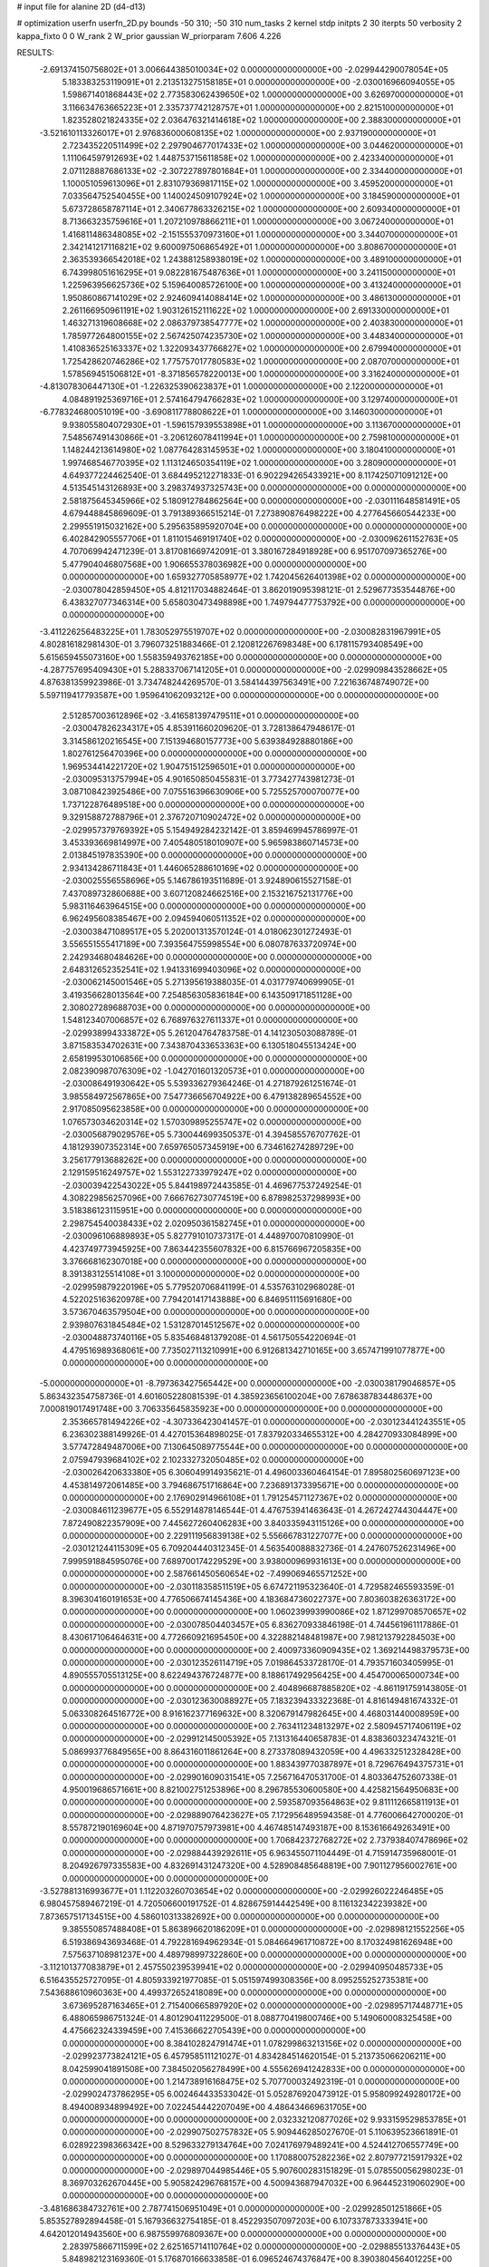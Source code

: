 # input file for alanine 2D (d4-d13)

# optimization
userfn       userfn_2D.py
bounds       -50 310; -50 310
num_tasks    2
kernel       stdp
initpts      2 30
iterpts      50
verbosity    2
kappa_fixto  0 0
W_rank       2
W_prior      gaussian
W_priorparam 7.606 4.226



RESULTS:
 -2.691374150756802E+01  3.006644385010034E+02  0.000000000000000E+00      -2.029944290078054E+05
  5.183383253119091E+01  2.213513275158185E+01  0.000000000000000E+00      -2.030016966094055E+05
  1.598671401868443E+02  2.773583062439650E+02  1.000000000000000E+00       3.626970000000000E+01
  3.116634763665223E+01  2.335737742128757E+01  1.000000000000000E+00       2.821510000000000E+01
  1.823528021824335E+02  2.036476321414618E+02  1.000000000000000E+00       2.388300000000000E+01
 -3.521610113326017E+01  2.976836000608135E+02  1.000000000000000E+00       2.937190000000000E+01
  2.723435220511499E+02  2.297904677017433E+02  1.000000000000000E+00       3.044620000000000E+01
  1.111064597912693E+02  1.448753715611858E+02  1.000000000000000E+00       2.423340000000000E+01
  2.071128887686133E+02 -2.307227897801684E+01  1.000000000000000E+00       2.334400000000000E+01
  1.100051059613096E+01  2.831079369817115E+02  1.000000000000000E+00       3.459520000000000E+01
  7.033564752540455E+00  1.140024509107924E+02  1.000000000000000E+00       3.184590000000000E+01
  5.673728658787114E+01  2.340677863326215E+02  1.000000000000000E+00       2.609340000000000E+01
  8.713663235759616E+01  1.207210978866211E+01  1.000000000000000E+00       3.067240000000000E+01
  1.416811486348085E+02 -2.151555370973160E+01  1.000000000000000E+00       3.344070000000000E+01
  2.342141217116821E+02  9.600097506865492E+01  1.000000000000000E+00       3.808670000000000E+01
  2.363539366542018E+02  1.243881258938019E+02  1.000000000000000E+00       3.489100000000000E+01
  6.743998051616295E+01  9.082281675487636E+01  1.000000000000000E+00       3.241150000000000E+01
  1.225963956625736E+02  5.159640085726100E+00  1.000000000000000E+00       3.413240000000000E+01
  1.950860867141029E+02  2.924609414088414E+02  1.000000000000000E+00       3.486130000000000E+01
  2.261166950961191E+02  1.903126152111622E+02  1.000000000000000E+00       2.691330000000000E+01
  1.463271319608668E+02  2.086379738547777E+02  1.000000000000000E+00       2.403830000000000E+01
  1.785977264800155E+02  2.567425074235730E+02  1.000000000000000E+00       3.448340000000000E+01
  1.410836525163337E+02  1.322093437766827E+02  1.000000000000000E+00       2.679940000000000E+01
  1.725428620746286E+02  1.775757017780583E+02  1.000000000000000E+00       2.087070000000000E+01
  1.578569451506812E+01 -8.371856578220013E+00  1.000000000000000E+00       3.316240000000000E+01
 -4.813078306447130E+01 -1.226325390623837E+01  1.000000000000000E+00       2.122000000000000E+01
  4.084891925369716E+01  2.574164794766283E+02  1.000000000000000E+00       3.129740000000000E+01
 -6.778324680051019E+00 -3.690811778808622E+01  1.000000000000000E+00       3.146030000000000E+01
  9.938055804072930E+01 -1.596157939553898E+01  1.000000000000000E+00       3.113670000000000E+01
  7.548567491430866E+01 -3.206126078411994E+01  1.000000000000000E+00       2.759810000000000E+01
  1.148244213614980E+02  1.087764283145953E+02  1.000000000000000E+00       3.180410000000000E+01
  1.997468546770395E+02  1.113124650354119E+02  1.000000000000000E+00       3.280900000000000E+01       4.649377224462540E-01  3.684495212271833E-01       6.902294265433921E+00  8.117425071091212E+00  4.513545143126893E+00  3.298374937325743E+00  0.000000000000000E+00  0.000000000000000E+00
  2.581875645345966E+02  5.180912784862564E+00  0.000000000000000E+00      -2.030111648581491E+05       4.679448845869609E-01  3.791389366515214E-01       7.273890876498222E+00  4.277645660544233E+00  2.299551915032162E+00  5.295635895920704E+00  0.000000000000000E+00  0.000000000000000E+00
  6.402842905557706E+01  1.811015469191740E+02  0.000000000000000E+00      -2.030096261152763E+05       4.707069942471239E-01  3.817081669742091E-01       3.380167284918928E+00  6.951707097365276E+00  5.477904046807568E+00  1.906655378036982E+00  0.000000000000000E+00  0.000000000000000E+00
  1.659327705858977E+02  1.742045626401398E+02  0.000000000000000E+00      -2.030078042859450E+05       4.812117034882464E-01  3.862019095398121E-01       2.529677353544876E+00  6.438327077346314E+00  5.658030473498898E+00  1.749794477753792E+00  0.000000000000000E+00  0.000000000000000E+00
 -3.411226256483225E+01  1.783052975519707E+02  0.000000000000000E+00      -2.030082831967991E+05       4.802816182981430E-01  3.796073251883466E-01       2.120812267698348E+00  6.178115793408549E+00  5.615659455073160E+00  1.558359493762185E+00  0.000000000000000E+00  0.000000000000000E+00
 -4.287757695409430E+01  5.288337067141205E+01  0.000000000000000E+00      -2.029909843528662E+05       4.876381359923986E-01  3.734748244269570E-01       3.584144397563491E+00  7.221636748749072E+00  5.597119417793587E+00  1.959641062093212E+00  0.000000000000000E+00  0.000000000000000E+00
  2.512857003612896E+02 -3.416581397479511E+01  0.000000000000000E+00      -2.030047826234317E+05       4.853911660209620E-01  3.728138647948617E-01       3.314586120216545E+00  7.151394680157773E+00  5.639384928880186E+00  1.802761256470396E+00  0.000000000000000E+00  0.000000000000000E+00
  1.969534414221720E+02  1.904751512596501E+01  0.000000000000000E+00      -2.030095313757994E+05       4.901650850455831E-01  3.773427743981273E-01       3.087108423925486E+00  7.075516396630906E+00  5.725525700070077E+00  1.737122876489518E+00  0.000000000000000E+00  0.000000000000000E+00
  9.329158872788796E+01  2.376720710902472E+02  0.000000000000000E+00      -2.029957379769392E+05       5.154949284232142E-01  3.859469945786997E-01       3.453393669814997E+00  7.405480518010907E+00  5.965983860714573E+00  2.013845197835390E+00  0.000000000000000E+00  0.000000000000000E+00
  2.934134286711843E+01  1.446065288610169E+02  0.000000000000000E+00      -2.030025556558696E+05       5.146786193511689E-01  3.924890615527158E-01       7.437089732860688E+00  3.607120824662516E+00  2.153216752131776E+00  5.983116463964515E+00  0.000000000000000E+00  0.000000000000000E+00
  6.962495608385467E+00  2.094594060511352E+02  0.000000000000000E+00      -2.030038471089517E+05       5.202001313570124E-01  4.018062301272493E-01       3.556551555417189E+00  7.393564755998554E+00  6.080787633720974E+00  2.242934680484626E+00  0.000000000000000E+00  0.000000000000000E+00
  2.648312652352541E+02  1.941331699403096E+02  0.000000000000000E+00      -2.030062145001546E+05       5.271395619388035E-01  4.031779740699905E-01       3.419356628013564E+00  7.254856305836184E+00  6.143509171851128E+00  2.308027289688703E+00  0.000000000000000E+00  0.000000000000000E+00
  1.548123407006857E+02  6.768976327611337E+01  0.000000000000000E+00      -2.029938994333872E+05       5.261204764783758E-01  4.141230503088789E-01       3.871583534702631E+00  7.343870433653363E+00  6.130518045513424E+00  2.658199530106856E+00  0.000000000000000E+00  0.000000000000000E+00
  2.082390987076309E+02 -1.042701601320573E+01  0.000000000000000E+00      -2.030086491930642E+05       5.539336279364246E-01  4.271879261251674E-01       3.985584972567865E+00  7.547736656704922E+00  6.479138289654552E+00  2.917085095623858E+00  0.000000000000000E+00  0.000000000000000E+00
  1.076573034620314E+02  1.570309895255747E+02  0.000000000000000E+00      -2.030056879029576E+05       5.730044699350537E-01  4.394585576707762E-01       4.181293907352314E+00  7.659765057345919E+00  6.734616274289729E+00  3.256177913688262E+00  0.000000000000000E+00  0.000000000000000E+00
  2.129159516249757E+02  1.553122733979247E+02  0.000000000000000E+00      -2.030039422543022E+05       5.844198972443585E-01  4.469677537249254E-01       4.308229856257096E+00  7.666762730774519E+00  6.878982537298993E+00  3.518386123115951E+00  0.000000000000000E+00  0.000000000000000E+00
  2.298754540038433E+02  2.020950361582745E+01  0.000000000000000E+00      -2.030096106889893E+05       5.827791010737317E-01  4.448970070810990E-01       4.423749773945925E+00  7.863442355607832E+00  6.815766967205835E+00  3.376668162307018E+00  0.000000000000000E+00  0.000000000000000E+00
  8.391383125514108E+01  3.100000000000000E+02  0.000000000000000E+00      -2.029959879220196E+05       5.779520706841199E-01  4.535763102968028E-01       4.522025163620978E+00  7.794201417143888E+00  6.846951115691680E+00  3.573670463579504E+00  0.000000000000000E+00  0.000000000000000E+00
  2.939807631845484E+02  1.531287014512567E+02  0.000000000000000E+00      -2.030048873740116E+05       5.835468481379208E-01  4.561750554220694E-01       4.479516989368061E+00  7.735027113210991E+00  6.912681342710165E+00  3.657471991077877E+00  0.000000000000000E+00  0.000000000000000E+00
 -5.000000000000000E+01 -8.797363427565442E+00  0.000000000000000E+00      -2.030038179046857E+05       5.863432354758736E-01  4.601605228081539E-01       4.385923656100204E+00  7.678638783448637E+00  7.000819017491748E+00  3.706335645835923E+00  0.000000000000000E+00  0.000000000000000E+00
  2.353665781494226E+02 -4.307336423041457E-01  0.000000000000000E+00      -2.030123441243551E+05       6.236302388149926E-01  4.427015364898025E-01       7.837920334655312E+00  4.284270933084899E+00  3.577472849487006E+00  7.130645089775544E+00  0.000000000000000E+00  0.000000000000000E+00
  2.075947939684102E+02  2.102332732050485E+02  0.000000000000000E+00      -2.030026420633380E+05       6.306049914935621E-01  4.496003360464154E-01       7.895802560697123E+00  4.453814972061485E+00  3.794686751716864E+00  7.236891373395671E+00  0.000000000000000E+00  0.000000000000000E+00
  2.176902914966108E+01  1.791254571127367E+02  0.000000000000000E+00      -2.030084611239677E+05       6.552914878146544E-01  4.476753941463643E-01       4.267242744304447E+00  7.872490822357909E+00  7.445627260406283E+00  3.840335943115126E+00  0.000000000000000E+00  0.000000000000000E+00
  2.229111956839138E+02  5.556667831227077E+00  0.000000000000000E+00      -2.030121244115309E+05       6.709204440312345E-01  4.563540088832736E-01       4.247607526231496E+00  7.999591884595076E+00  7.689700174229529E+00  3.938000969931613E+00  0.000000000000000E+00  0.000000000000000E+00
  2.587661450560654E+02 -7.499069465571252E+00  0.000000000000000E+00      -2.030118358511519E+05       6.674721195323640E-01  4.729582465593359E-01       8.396304160191653E+00  4.776506674145436E+00  4.183684736022737E+00  7.803603826363172E+00  0.000000000000000E+00  0.000000000000000E+00
  1.060239993990086E+02  1.871299708570657E+02  0.000000000000000E+00      -2.030078504403457E+05       6.836270933846198E-01  4.744561961117886E-01       8.430617106464631E+00  4.772660921695450E+00  4.322882148481987E+00  7.981213792284503E+00  0.000000000000000E+00  0.000000000000000E+00
  2.400973360909435E+02  1.369214498379573E+00  0.000000000000000E+00      -2.030123526114719E+05       7.019864533728170E-01  4.793571603405995E-01       4.890555705513125E+00  8.622494376724877E+00  8.188617492956425E+00  4.454700065000734E+00  0.000000000000000E+00  0.000000000000000E+00
  2.404896687885820E+02 -4.861191759143805E-01  0.000000000000000E+00      -2.030123630088927E+05       7.183239433322368E-01  4.816149481674332E-01       5.063308264516772E+00  8.916162377169632E+00  8.320679147982645E+00  4.468031440008959E+00  0.000000000000000E+00  0.000000000000000E+00
  2.763411234813297E+02  2.580945717406119E+02  0.000000000000000E+00      -2.029912145005392E+05       7.131316440658783E-01  4.838360323474321E-01       5.086993776849565E+00  8.864316011861264E+00  8.273378089432059E+00  4.496332512328428E+00  0.000000000000000E+00  0.000000000000000E+00
  1.883439770387897E+01  8.729676494375731E+01  0.000000000000000E+00      -2.029901609031541E+05       7.256716470531700E-01  4.803364752607338E-01       4.950019686571661E+00  8.821002751253896E+00  8.296785530600580E+00  4.425821564950683E+00  0.000000000000000E+00  0.000000000000000E+00
  2.593587093564863E+02  9.811112665811913E+01  0.000000000000000E+00      -2.029889076423627E+05       7.172956489594358E-01  4.776006642700020E-01       8.557872190169604E+00  4.871970757973981E+00  4.467485147493187E+00  8.153616649263491E+00  0.000000000000000E+00  0.000000000000000E+00
  1.706842372768272E+02  2.737938407478696E+02  0.000000000000000E+00      -2.029884439292611E+05       6.963455071104449E-01  4.715914735968001E-01       8.204926797335583E+00  4.832691431247320E+00  4.528908485648819E+00  7.901127956002761E+00  0.000000000000000E+00  0.000000000000000E+00
 -3.527881316993677E+01  1.112203260703654E+02  0.000000000000000E+00      -2.029926022246485E+05       6.980457589467219E-01  4.720506600191752E-01       4.828675914442549E+00  8.116132342239382E+00  7.873657517134515E+00  4.586010313382692E+00  0.000000000000000E+00  0.000000000000000E+00
  9.385550857488408E+01  5.863896620186209E+01  0.000000000000000E+00      -2.029898121552256E+05       6.519386943693468E-01  4.792281694962934E-01       5.084664961710872E+00  8.170324981626948E+00  7.575637108981237E+00  4.489798997322860E+00  0.000000000000000E+00  0.000000000000000E+00
 -3.112101377083879E+01  2.457550239539941E+02  0.000000000000000E+00      -2.029940950485733E+05       6.516435525727095E-01  4.805933921977085E-01       5.051597499308356E+00  8.095255252735381E+00  7.543688610960363E+00  4.499372652418089E+00  0.000000000000000E+00  0.000000000000000E+00
  3.673695287163465E+01  2.715400665897920E+02  0.000000000000000E+00      -2.029895717448771E+05       6.488065986751324E-01  4.801290411229500E-01       8.088770419800746E+00  5.149060008325458E+00  4.475662324339459E+00  7.415366622705439E+00  0.000000000000000E+00  0.000000000000000E+00
  8.384102824791474E+01  1.078299863213156E+02  0.000000000000000E+00      -2.029923773824121E+05       6.457958511121027E-01  4.834284514620154E-01       5.213735066206211E+00  8.042599041891508E+00  7.384502056278499E+00  4.555626941242833E+00  0.000000000000000E+00  0.000000000000000E+00
  1.214738916168475E+02  5.707700032492319E-01  0.000000000000000E+00      -2.029902473786295E+05       6.002464433533042E-01  5.052876920473912E-01       5.958099249280172E+00  8.494008934899492E+00  7.022454442207049E+00  4.486434669631705E+00  0.000000000000000E+00  0.000000000000000E+00
  2.032332120877026E+02  9.933159529853785E+01  0.000000000000000E+00      -2.029907502757832E+05       5.909446285027670E-01  5.110639523661891E-01       6.028922398366342E+00  8.529633279134764E+00  7.024176979489241E+00  4.524412706557749E+00  0.000000000000000E+00  0.000000000000000E+00
  1.170880075282236E+02  2.807977215917932E+02  0.000000000000000E+00      -2.029897044985446E+05       5.907600283151829E-01  5.078550056298023E-01       8.369703262670445E+00  5.905824296768157E+00  4.500943687947032E+00  6.964452319060290E+00  0.000000000000000E+00  0.000000000000000E+00
 -3.481686384732761E+00  2.787741506951049E+01  0.000000000000000E+00      -2.029928501251866E+05       5.853527892894458E-01  5.167936632754185E-01       8.452293507097203E+00  6.107337873333941E+00  4.642012014943560E+00  6.987559976809367E+00  0.000000000000000E+00  0.000000000000000E+00
  2.283975866711599E+02  2.625165714110764E+02  0.000000000000000E+00      -2.029885513376443E+05       5.848982123169360E-01  5.176870166633858E-01       6.096524674376847E+00  8.390380456401225E+00  6.931496479736624E+00  4.637644660611754E+00  0.000000000000000E+00  0.000000000000000E+00
  2.782420972646656E+01 -3.181289043534426E+01  0.000000000000000E+00      -2.029935065092535E+05       5.867739442727081E-01  5.172324116438332E-01       6.019398317066482E+00  8.303253151135944E+00  6.947524883908980E+00  4.663257365156550E+00  0.000000000000000E+00  0.000000000000000E+00
  3.017119529113511E+02  1.928330215285033E+02  0.000000000000000E+00      -2.030075929431107E+05       5.891053113878656E-01  5.151545686748974E-01       8.265445357611574E+00  5.914194311864684E+00  4.586031617876874E+00  6.937234704979475E+00  0.000000000000000E+00  0.000000000000000E+00
  1.444677039364045E+02 -4.575338761584464E+01  0.000000000000000E+00      -2.029913139378417E+05       5.858410922300462E-01  4.994260156577947E-01       8.038368991062724E+00  5.714612871552622E+00  4.436285362605856E+00  6.760111371741294E+00  0.000000000000000E+00  0.000000000000000E+00
  1.481088443071831E+02  2.300204770894471E+02  0.000000000000000E+00      -2.029974140675536E+05       5.832445230051753E-01  4.957328108235721E-01       7.941179007843846E+00  5.648259730212565E+00  4.378581439112089E+00  6.670428645999133E+00  0.000000000000000E+00  0.000000000000000E+00
  4.560349125747030E+01  2.258425321359741E+02  0.000000000000000E+00      -2.029999678790377E+05       5.872438695405147E-01  4.995692155588027E-01       7.994021825231267E+00  5.692783157906332E+00  4.427976248071024E+00  6.730701553563748E+00  0.000000000000000E+00  0.000000000000000E+00
  1.581531369061879E+02  1.182212984956666E+02  0.000000000000000E+00      -2.029948269802226E+05       5.886414293584887E-01  5.005053905592622E-01       5.690477525204690E+00  7.982275094183612E+00  6.743945997095500E+00  4.452128218825945E+00  0.000000000000000E+00  0.000000000000000E+00
  2.519131411876522E+02  2.285127937007939E+02  0.000000000000000E+00      -2.029964313443469E+05       5.827459484829512E-01  4.968802461355176E-01       7.830042806570424E+00  5.534803486192186E+00  4.357522362978853E+00  6.651282354838968E+00  0.000000000000000E+00  0.000000000000000E+00
  2.726294040752563E+02  6.421325214125703E+01  0.000000000000000E+00      -2.029913601324377E+05       5.812907094784616E-01  4.918153928220576E-01       5.455638880332677E+00  7.696588117450828E+00  6.574346780832810E+00  4.336191952419676E+00  0.000000000000000E+00  0.000000000000000E+00
  1.289012629925846E+02  3.848957159797993E+01  0.000000000000000E+00      -2.029940409881700E+05       5.702632220546898E-01  4.420460397111596E-01       4.893293709210989E+00  7.089155295584530E+00  6.033763942858316E+00  3.838701289520981E+00  0.000000000000000E+00  0.000000000000000E+00